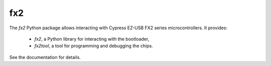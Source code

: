 fx2
===

The *fx2* Python package allows interacting with Cypress EZ-USB FX2 series microcontrollers.
It provides:

  * *fx2*, a Python library for interacting with the bootloader,
  * *fx2tool*, a tool for programming and debugging the chips.

See the documentation for details.
